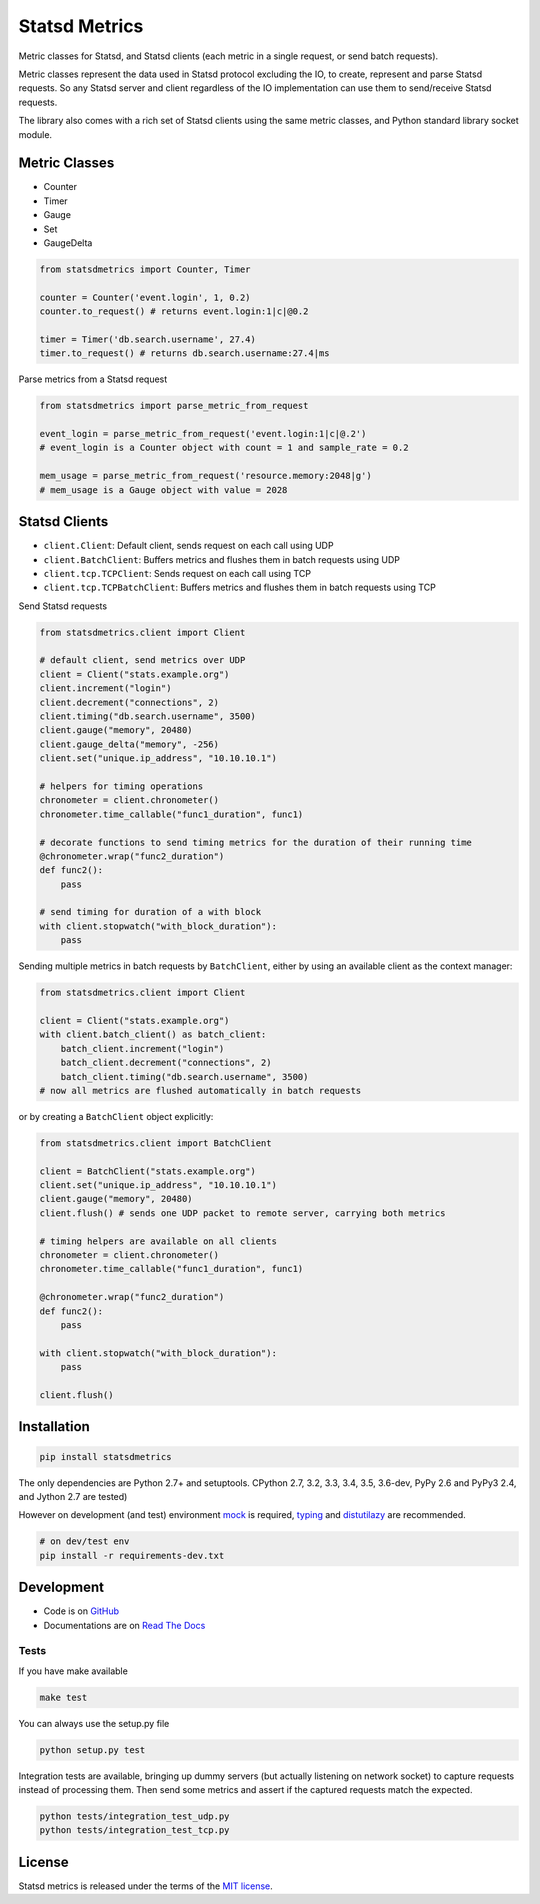 **************
Statsd Metrics
**************

.. image:: https://travis-ci.org/farzadghanei/statsd-metrics.svg?branch=master
    :target: https://travis-ci.org/farzadghanei/statsd-metrics

.. image:: https://codecov.io/gh/farzadghanei/statsd-metrics/branch/master/graph/badge.svg
    :target: https://codecov.io/gh/farzadghanei/statsd-metrics

.. image:: https://ci.appveyor.com/api/projects/status/bekwcg8n1xe0w0n9/branch/master?svg=true
    :target: https://ci.appveyor.com/project/farzadghanei/statsd-metrics?branch=master

Metric classes for Statsd, and Statsd clients (each metric in a single request, or send batch requests).

Metric classes represent the data used in Statsd protocol excluding the IO, to create,
represent and parse Statsd requests. So any Statsd server and client regardless of the
IO implementation can use them to send/receive Statsd requests.

The library also comes with a rich set of Statsd clients using the same metric classes, and
Python standard library socket module.


Metric Classes
--------------

* Counter
* Timer
* Gauge
* Set
* GaugeDelta

.. code-block:: python

    from statsdmetrics import Counter, Timer

    counter = Counter('event.login', 1, 0.2)
    counter.to_request() # returns event.login:1|c|@0.2

    timer = Timer('db.search.username', 27.4)
    timer.to_request() # returns db.search.username:27.4|ms

Parse metrics from a Statsd request

.. code-block:: python

    from statsdmetrics import parse_metric_from_request

    event_login = parse_metric_from_request('event.login:1|c|@.2')
    # event_login is a Counter object with count = 1 and sample_rate = 0.2

    mem_usage = parse_metric_from_request('resource.memory:2048|g')
    # mem_usage is a Gauge object with value = 2028

Statsd Clients
--------------
* ``client.Client``: Default client, sends request on each call using UDP
* ``client.BatchClient``: Buffers metrics and flushes them in batch requests using UDP
* ``client.tcp.TCPClient``: Sends request on each call using TCP
* ``client.tcp.TCPBatchClient``: Buffers metrics and flushes them in batch requests using TCP

Send Statsd requests

.. code-block:: python

    from statsdmetrics.client import Client

    # default client, send metrics over UDP
    client = Client("stats.example.org")
    client.increment("login")
    client.decrement("connections", 2)
    client.timing("db.search.username", 3500)
    client.gauge("memory", 20480)
    client.gauge_delta("memory", -256)
    client.set("unique.ip_address", "10.10.10.1")

    # helpers for timing operations
    chronometer = client.chronometer()
    chronometer.time_callable("func1_duration", func1)

    # decorate functions to send timing metrics for the duration of their running time
    @chronometer.wrap("func2_duration")
    def func2():
        pass

    # send timing for duration of a with block
    with client.stopwatch("with_block_duration"):
        pass



Sending multiple metrics in batch requests by ``BatchClient``, either
by using an available client as the context manager:


.. code-block:: python

    from statsdmetrics.client import Client

    client = Client("stats.example.org")
    with client.batch_client() as batch_client:
        batch_client.increment("login")
        batch_client.decrement("connections", 2)
        batch_client.timing("db.search.username", 3500)
    # now all metrics are flushed automatically in batch requests


or by creating a ``BatchClient`` object explicitly:


.. code-block:: python

    from statsdmetrics.client import BatchClient

    client = BatchClient("stats.example.org")
    client.set("unique.ip_address", "10.10.10.1")
    client.gauge("memory", 20480)
    client.flush() # sends one UDP packet to remote server, carrying both metrics

    # timing helpers are available on all clients
    chronometer = client.chronometer()
    chronometer.time_callable("func1_duration", func1)

    @chronometer.wrap("func2_duration")
    def func2():
        pass

    with client.stopwatch("with_block_duration"):
        pass

    client.flush()


Installation
------------

.. code-block:: bash

    pip install statsdmetrics


The only dependencies are Python 2.7+ and setuptools.
CPython 2.7, 3.2, 3.3, 3.4, 3.5, 3.6-dev, PyPy 2.6 and PyPy3 2.4, and Jython 2.7 are tested)

However on development (and test) environment
`mock <https://pypi.python.org/pypi/mock>`_ is required,
`typing <https://pypi.python.org/pypi/typing>`_ and
`distutilazy <https://pypi.python.org/pypi/distutilazy>`_ are recommended.

.. code-block:: bash

    # on dev/test env
    pip install -r requirements-dev.txt


Development
-----------

* Code is on `GitHub <https://github.com/farzadghanei/statsd-metrics>`_
* Documentations are on `Read The Docs <https://statsd-metrics.readthedocs.org>`_

Tests
^^^^^

If you have make available

.. code-block:: bash

    make test

You can always use the setup.py file

.. code-block:: bash

    python setup.py test

Integration tests are available, bringing up dummy servers (but actually listening on
network socket) to capture requests instead of processing them. Then send some metrics and
assert if the captured requests match the expected.

.. code-block:: bash

    python tests/integration_test_udp.py
    python tests/integration_test_tcp.py


License
-------

Statsd metrics is released under the terms of the
`MIT license <http://opensource.org/licenses/MIT>`_.


